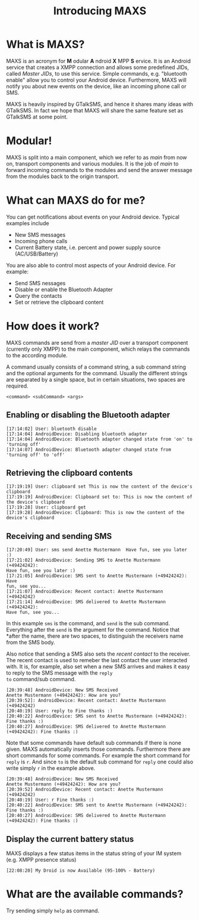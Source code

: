 #+TITLE:        Introducing MAXS
#+AUTHOR:       Florian Schmaus
#+EMAIL:        flo@geekplace.eu
#+OPTIONS:      author:nil
#+STARTUP:      noindent

* What is MAXS?

MAXS is an acronym for *M* odular *A* ndroid *X* MPP *S* ervice. It is
an Android service that creates a XMPP connection and allows some
predefined JIDs, called /Master JIDs/, to use this service. Simple
commands, e.g. "bluetooth enable" allow you to control your Android
device. Furthermore, MAXS will notify you about new events on the
device, like an incoming phone call or SMS.

MAXS is heavily inspired by GTalkSMS, and hence it shares many ideas
with GTalkSMS. In fact we hope that MAXS will share the same feature
set as GTalkSMS at some point.

* Modular!

MAXS is split into a main component, which we refer to as /main/ from
now on, transport components and various modules. It is the job of
/main/ to forward incoming commands to the modules and send the answer
message from the modules back to the origin transport.

* What can MAXS do for me?

You can get notifications about events on your Android device. Typical
examples include 
- New SMS messages
- Incoming phone calls
- Current Battery state, i.e. percent and power supply source
  (AC/USB/Battery)

You are also able to control most aspects of your Android device. For
example:
- Send SMS nessages
- Disable or enable the Bluetooth Adapter
- Query the contacts
- Set or retrieve the clipboard content

* How does it work?

MAXS commands are send from a /master JID/ over a transport component
(currently only XMPP) to the main component, which relays the commands
to the according module.

A command usually consists of a command string, a sub command string
and the optional arguments for the command. Usually the different
strings are separated by a single space, but in certain situations,
two spaces are required.

#+BEGIN_SRC
<command> <subCommand> <args>
#+END_SRC

** Enabling or disabling the Bluetooth adapter

#+BEGIN_SRC
[17:14:02] User: bluetooth disable
[17:14:04] AndroidDevice: Disabling bluetooth adapter
[17:14:04] AndroidDevice: Bluetooth adapter changed state from 'on' to 'turning off'
[17:14:07] AndroidDevice: Bluetooth adapter changed state from
'turning off' to 'off'
#+END_SRC

** Retrieving the clipboard contents

#+BEGIN_SRC
[17:19:19] User: clipboard set This is now the content of the device's clipboard
[17:19:19] AndroidDevice: Clipboard set to: This is now the content of the device's clipboard
[17:19:28] User: clipboard get
[17:19:28] AndroidDevice: Clipboard: This is now the content of the
device's clipboard
#+END_SRC

** Receiving and sending SMS

#+BEGIN_SRC
[17:20:49] User: sms send Anette Mustermann  Have fun, see you later :)
[17:21:02] AndroidDevice: Sending SMS to Anette Mustermann (+49424242):
Have fun, see you later :)
[17:21:05] AndroidDevice: SMS sent to Anette Mustermann (+49424242): Have
fun, see you...
[17:21:07] AndroidDevice: Recent contact: Anette Mustermann (+49424242)
[17:21:14] AndroidDevice: SMS delivered to Anette Mustermann (+49424242):
Have fun, see you...
#+END_SRC

In this example =sms= is the command, and =send= is the sub
command. Everything after the =send= is the argument for the
command. Notice that *after the name, there are two spaces, to
distinguish the receivers name from the SMS body.

Also notice that sending a SMS also sets the /recent contact/ to the
receiver. The recent contact is used to remeber the last contact the
user interacted with. It is, for example, also set when a new SMS
arrives and makes it easy to reply to the SMS message with the =reply
to= command/sub command.

#+BEGIN_SRC
[20:39:48] AndroidDevice: New SMS Received
Anette Mustermann (+49424242): How are you?
[20:39:52]: AndroidDevice: Recent contact: Anette Mustermann (+49424242)
[20:40:19] User: reply to Fine thanks :)
[20:40:22] AndroidDevice: SMS sent to Anette Mustermann (+49424242): Fine thanks :)
[20:40:27] AndroidDevice: SMS delivered to Anette Mustermann (+49424242): Fine thanks :)
#+END_SRC

Note that some commands have default sub commands if there is none
given. MAXS automatically inserts those commands. Furthermore there
are short commands for some commands. For example the short command
for =reply= is =r=. And since =to= is the default sub command for
=reply= one could also write simply =r= in the example above.

#+BEGIN_SRC
[20:39:48] AndroidDevice: New SMS Received
Anette Mustermann (+49424242): How are you?
[20:39:52] AndroidDevice: Recent contact: Anette Mustermann (+49424242)
[20:40:19] User: r Fine thanks :)
[20:40:22] AndroidDevice: SMS sent to Anette Mustermann (+49424242): Fine thanks :)
[20:40:27] AndroidDevice: SMS delivered to Anette Mustermann (+49424242): Fine thanks :)
#+END_SRC

** Display the current battery status

MAXS displays a few status items in the status string of your IM
system (e.g. XMPP presence status)

#+BEGIN_SRC
[22:08:20] My Droid is now Available (95-100% - Battery)
#+END_SRC

* What are the available commands?

Try sending simply =help= as command.
